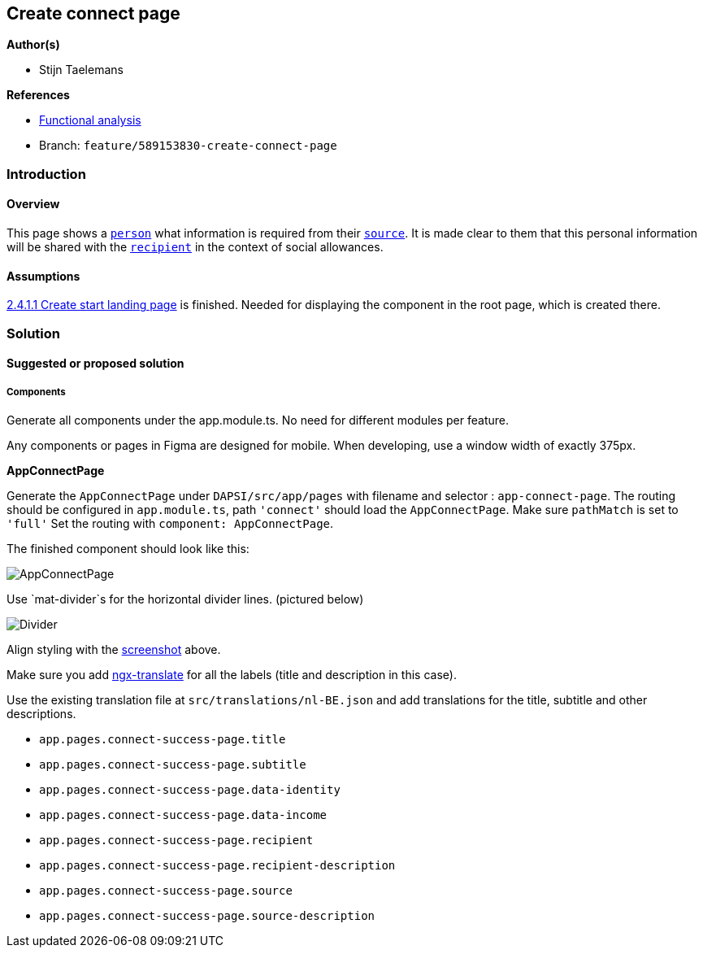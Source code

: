 == Create connect page

*Author(s)*

* Stijn Taelemans

*References*

* https://www.figma.com/file/7G6VzJ3AKWFg7dJQ2AcLEd/Dapsi?node-id=3%3A1[Functional
analysis]
* Branch: `feature/589153830-create-connect-page`

=== Introduction

==== Overview

This page shows a
https://github.com/digita-ai/dapsi-docs/tree/release/Specifications/Functional%20Specifications#personas[`person`]
what information is required from their
https://github.com/digita-ai/dapsi-docs/tree/release/Specifications/Functional%20Specifications#personas[`source`].
It is made clear to them that this personal information will be shared
with the
https://github.com/digita-ai/dapsi-docs/tree/release/Specifications/Functional%20Specifications#personas[`recipient`]
in the context of social allowances.

==== Assumptions

https://www.wrike.com/open.htm?id=589151527[2.4.1.1 Create start landing
page] is finished. Needed for displaying the component in the root page,
which is created there.

=== Solution

==== Suggested or proposed solution

===== Components

Generate all components under the app.module.ts. No need for different
modules per feature.

Any components or pages in Figma are designed for mobile. When
developing, use a window width of exactly 375px.

*AppConnectPage*

Generate the `AppConnectPage` under `DAPSI/src/app/pages` with filename
and selector : `app-connect-page`. The routing should be configured in
`app.module.ts`, path `'connect'` should load the `AppConnectPage`. Make
sure `pathMatch` is set to `'full'` Set the routing with
`component: AppConnectPage`.

The finished component should look like this:

image::../../.gitbook/assets/connectpage.svg[AppConnectPage]

Use `mat-divider`s for the horizontal divider lines. (pictured below)

image::../../.gitbook/assets/divider.svg[Divider]

Align styling with the
link:589153830-create-connect-page.md#####AppConnectPage[screenshot]
above.

Make sure you add https://github.com/ngx-translate/core[ngx-translate]
for all the labels (title and description in this case).

Use the existing translation file at `src/translations/nl-BE.json` and
add translations for the title, subtitle and other descriptions.

* `app.pages.connect-success-page.title`
* `app.pages.connect-success-page.subtitle`
* `app.pages.connect-success-page.data-identity`
* `app.pages.connect-success-page.data-income`
* `app.pages.connect-success-page.recipient`
* `app.pages.connect-success-page.recipient-description`
* `app.pages.connect-success-page.source`
* `app.pages.connect-success-page.source-description`
